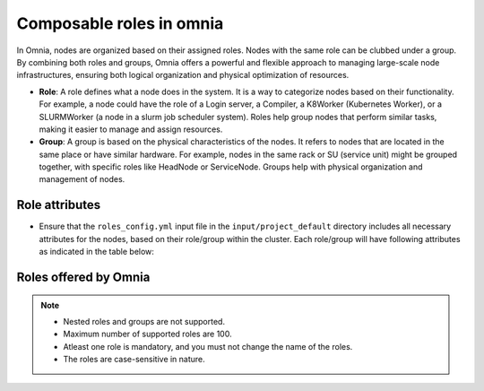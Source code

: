 Composable roles in omnia
============================

In Omnia, nodes are organized based on their assigned roles. Nodes with the same role can be clubbed under a group. By combining both roles and groups, Omnia offers a powerful and flexible approach to managing large-scale node infrastructures, ensuring both logical organization and physical optimization of resources.

* **Role**: A role defines what a node does in the system. It is a way to categorize nodes based on their functionality. For example, a node could have the role of a Login server, a Compiler, a K8Worker (Kubernetes Worker), or a SLURMWorker (a node in a slurm job scheduler system). Roles help group nodes that perform similar tasks, making it easier to manage and assign resources.

* **Group**: A group is based on the physical characteristics of the nodes. It refers to nodes that are located in the same place or have similar hardware. For example, nodes in the same rack or SU (service unit) might be grouped together, with specific roles like HeadNode or ServiceNode. Groups help with physical organization and management of nodes.

Role attributes
----------------

* Ensure that the ``roles_config.yml`` input file in the ``input/project_default`` directory includes all necessary attributes for the nodes, based on their role/group within the cluster. Each role/group will have following attributes as indicated in the table below:

.. csv-table:: Roles attributes
   :file: ../../Tables/composable_roles.csv
   :header-rows: 1
   :keepspace:


Roles offered by Omnia
-------------------------

.. note:: 
    
    * Nested roles and groups are not supported.
    * Maximum number of supported roles are 100.
    * Atleast one role is mandatory, and you must not change the name of the roles.
    * The roles are case-sensitive in nature.

.. csv-table:: roles_config.yml
   :file: ../../Tables/omnia_roles.csv
   :header-rows: 1
   :keepspace: